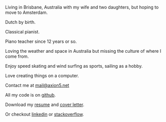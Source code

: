 #+OPTIONS: toc:0
#+About me

Living in Brisbane, Australia with my wife and two daughters, but hoping to move to Amsterdam.
 

Dutch by birth.


Classical pianist.

Piano teacher since 12 years or so.

Loving the weather and space in Australia but missing the culture of where
I come from.

Enjoy speed skating and wind surfing as sports, sailing as a hobby.

Love creating things on a computer.


Contact me at [[mailto:mail@axion5.net][mail@axion5.net]]


All my code is on [[http://github.com/michieljoris][github]]. 

Download my [[/docs/resume.pdf][resume]] and [[/docs/cover-letter.pdf][cover letter]].

Or checkout [[http://au.linkedin.com/in/michieljoris/][linkedin]] or [[http://careers.stackoverflow.com/michieljoris][stackoverflow]].


